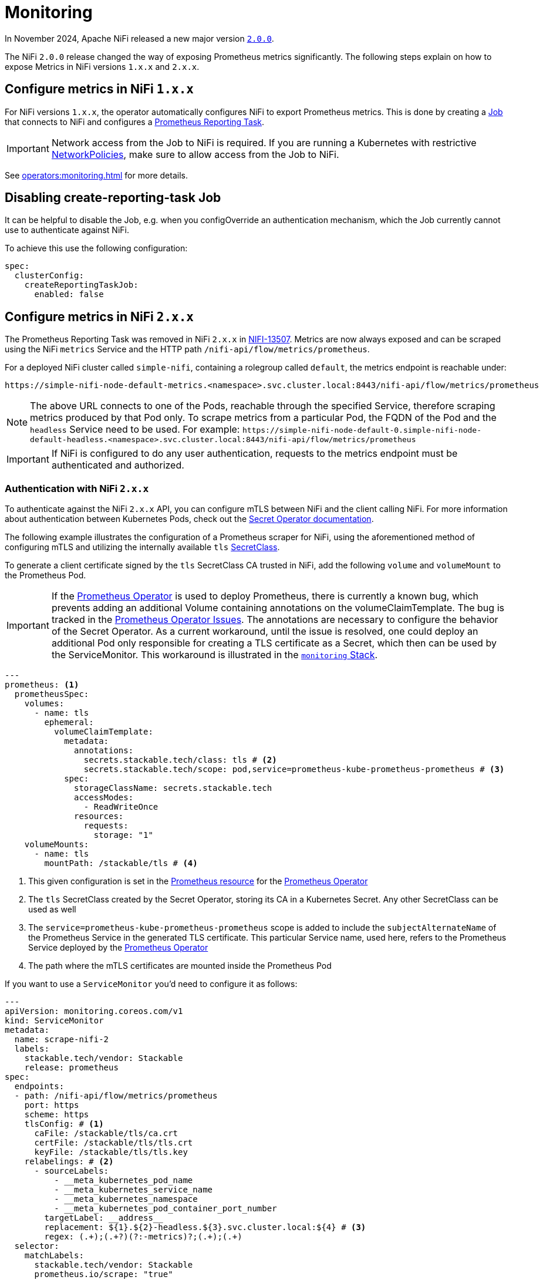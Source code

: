 = Monitoring
:description: The Stackable Operator for Apache NiFi automatically configures NiFi to export Prometheus metrics.
:k8s-job: https://kubernetes.io/docs/concepts/workloads/controllers/job/
:k8s-network-policies: https://kubernetes.io/docs/concepts/services-networking/network-policies/
:prometheus-operator: https://prometheus-operator.dev/

In November 2024, Apache NiFi released a new major version https://cwiki.apache.org/confluence/display/NIFI/Release+Notes#ReleaseNotes-Version2.0.0[`2.0.0`,window=_blank].

The NiFi `2.0.0` release changed the way of exposing Prometheus metrics significantly.
The following steps explain on how to expose Metrics in NiFi versions `1.x.x` and `2.x.x`.

== Configure metrics in NiFi `1.x.x`

For NiFi versions `1.x.x`, the operator automatically configures NiFi to export Prometheus metrics.
This is done by creating a {k8s-job}[Job,window=_blank] that connects to NiFi and configures a https://nifi.apache.org/docs/nifi-docs/components/org.apache.nifi/nifi-prometheus-nar/1.26.0/org.apache.nifi.reporting.prometheus.PrometheusReportingTask/index.html[Prometheus Reporting Task,window=_blank].

IMPORTANT: Network access from the Job to NiFi is required.
If you are running a Kubernetes with restrictive {k8s-network-policies}[NetworkPolicies,window=_blank], make sure to allow access from the Job to NiFi.

See xref:operators:monitoring.adoc[] for more details.

== Disabling create-reporting-task Job

It can be helpful to disable the Job, e.g. when you configOverride an authentication mechanism, which the Job currently cannot use to authenticate against NiFi.

To achieve this use the following configuration:

[source,yaml]
----
spec:
  clusterConfig:
    createReportingTaskJob:
      enabled: false
----

== Configure metrics in NiFi `2.x.x`

The Prometheus Reporting Task was removed in NiFi `2.x.x` in https://issues.apache.org/jira/browse/NIFI-13507[NIFI-13507,window=_blank].
Metrics are now always exposed and can be scraped using the NiFi `metrics` Service and the HTTP path `/nifi-api/flow/metrics/prometheus`.

For a deployed NiFi cluster called `simple-nifi`, containing a rolegroup called `default`, the metrics endpoint is reachable under:

```
https://simple-nifi-node-default-metrics.<namespace>.svc.cluster.local:8443/nifi-api/flow/metrics/prometheus
```

NOTE: The above URL connects to one of the Pods, reachable through the specified Service, therefore scraping metrics produced by that Pod only.
To scrape metrics from a particular Pod, the FQDN of the Pod and the `headless` Service need to be used. For example: `\https://simple-nifi-node-default-0.simple-nifi-node-default-headless.<namespace>.svc.cluster.local:8443/nifi-api/flow/metrics/prometheus`

IMPORTANT: If NiFi is configured to do any user authentication, requests to the metrics endpoint must be authenticated and authorized.

=== Authentication with NiFi `2.x.x`

To authenticate against the NiFi `2.x.x` API, you can configure mTLS between NiFi and the client calling NiFi. For more information about authentication between
Kubernetes Pods, check out the xref:home:secret-operator:index.adoc[Secret Operator documentation].

The following example illustrates the configuration of a Prometheus scraper for NiFi, using the aforementioned method of configuring mTLS
and utilizing the internally available `tls` xref:home:secret-operator:secretclass.adoc[SecretClass].

To generate a client certificate signed by the `tls` SecretClass CA trusted in NiFi, add the following `volume` and `volumeMount`
to the Prometheus Pod.

IMPORTANT: If the {prometheus-operator}[Prometheus Operator,window=_blank] is used to deploy Prometheus, there is currently a known bug, which prevents adding an additional Volume containing annotations on the volumeClaimTemplate. The bug is tracked in the https://github.com/prometheus-operator/prometheus-operator/issues/7709[Prometheus Operator Issues,window=_blank]. The annotations are necessary to configure the behavior of the Secret Operator. As a current workaround, until the issue is resolved, one could deploy an additional Pod only responsible for creating a TLS certificate as a Secret, which then can be used by the ServiceMonitor. This workaround is illustrated in the https://github.com/stackabletech/demos/blob/main/stacks/monitoring[`monitoring` Stack,window=_blank].

[source,yaml]
----
---
prometheus: <1>
  prometheusSpec:
    volumes:
      - name: tls
        ephemeral:
          volumeClaimTemplate:
            metadata:
              annotations:
                secrets.stackable.tech/class: tls # <2>
                secrets.stackable.tech/scope: pod,service=prometheus-kube-prometheus-prometheus # <3>
            spec:
              storageClassName: secrets.stackable.tech
              accessModes:
                - ReadWriteOnce
              resources:
                requests:
                  storage: "1"
    volumeMounts:
      - name: tls
        mountPath: /stackable/tls # <4>
----
<1> This given configuration is set in the {prometheus-operator}docs/api-reference/api/#monitoring.coreos.com/v1.Prometheus[Prometheus resource,window=_blank] for the {prometheus-operator}[Prometheus Operator,window=_blank]
<2> The `tls` SecretClass created by the Secret Operator, storing its CA in a Kubernetes Secret. Any other SecretClass can be used as well
<3> The `service=prometheus-kube-prometheus-prometheus` scope is added to include the `subjectAlternateName` of the Prometheus Service in the generated TLS certificate. This particular Service name, used here, refers to the Prometheus Service deployed by the {prometheus-operator}[Prometheus Operator,window=_blank]
<4> The path where the mTLS certificates are mounted inside the Prometheus Pod

If you want to use a `ServiceMonitor` you'd need to configure it as follows:

[source,yaml]
----
---
apiVersion: monitoring.coreos.com/v1
kind: ServiceMonitor
metadata:
  name: scrape-nifi-2
  labels:
    stackable.tech/vendor: Stackable
    release: prometheus
spec:
  endpoints:
  - path: /nifi-api/flow/metrics/prometheus
    port: https
    scheme: https
    tlsConfig: # <1>
      caFile: /stackable/tls/ca.crt
      certFile: /stackable/tls/tls.crt
      keyFile: /stackable/tls/tls.key
    relabelings: # <2>
      - sourceLabels:
          - __meta_kubernetes_pod_name
          - __meta_kubernetes_service_name
          - __meta_kubernetes_namespace
          - __meta_kubernetes_pod_container_port_number
        targetLabel: __address__
        replacement: ${1}.${2}-headless.${3}.svc.cluster.local:${4} # <3>
        regex: (.+);(.+?)(?:-metrics)?;(.+);(.+)
  selector:
    matchLabels:
      stackable.tech/vendor: Stackable
      prometheus.io/scrape: "true"
  namespaceSelector:
    any: true
  jobLabel: app.kubernetes.io/instance
----
<1> In the TLS configuration of the ServiceMonitor, specify the location of the cert and key files mounted into the Prometheus Pod
<2> Relabel \\__address__ to be a FQDN rather then the IP-Address of the target Pod. This is currently necessary for scraping NiFi since it requires a DNS name to address the NiFi REST API
<3> Currently, the NiFi StatefulSet only offers using FQDNs for NiFi Pods through the `-headless` Service, which is why we use the `-headless` Service instead of the `-metrics` Service for scraping NiFi metrics

NOTE: As of xref:listener-operator:listener.adoc[Listener] integration, SDP exposes a Service with `-metrics` thus we need to regex this suffix.

The described example is part of the https://github.com/stackabletech/demos/blob/main/stacks/monitoring/prometheus.yaml[Prometheus,window=_blank]
and https://github.com/stackabletech/demos/blob/main/stacks/monitoring/prometheus-service-monitors.yaml[ServiceMonitor,window=_blank] manifests
being used in the https://github.com/stackabletech/demos/blob/main/stacks/monitoring[`monitoring` Stack,window=_blank] of the https://github.com/stackabletech/demos[`demos` repository,window=_blank].
